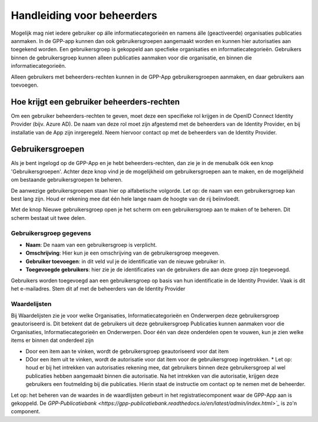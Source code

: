 .. _handleiding_beheerders_index:

Handleiding voor beheerders
===========================

Mogelijk mag niet iedere gebruiker op álle informatiecategorieën en namens álle (geactiveerde) organisaties publicaties aanmaken. In de GPP-app kunnen dan ook gebruikersgroepen aangemaakt worden en kunnen hier autorisaties aan toegekend worden. Een gebruikersgroep is gekoppeld aan specfieke organisaties en informatiecategorieën. Gebruikers binnen de gebruikersgroep kunnen alleen publicaties aanmaken voor die organisatie, en binnen die informatiecategorieën. 

Alleen gebruikers met beheerders-rechten kunnen in de GPP-App gebruikersgroepen aanmaken, en daar gebruikers aan toevoegen. 


Hoe krijgt een gebruiker beheerders-rechten
--------------------------------------------
Om een gebruiker beheerders-rechten te geven, moet deze een specifieke rol krijgen in de OpenID Connect Identity Provider (bijv. Azure AD). De naam van deze rol moet zijn afgestemd met de beheerders van de Identity Provider, en bij installatie van de App zijn inrgeregeld. Neem hiervoor contact op met de beheerders van de Identity Provider.


Gebruikersgroepen
-------------------------
Als je bent ingelogd op de GPP-App en je hebt beheerders-rechten, dan zie je in de menubalk óók een knop 'Gebruikersgroepen'. Achter deze knop vind je de mogelijkheid om gebruikersgroepen aan te maken, en de mogelijkheid om bestaande gebruikersgroepen te beheren. 

De aanwezige gebruikersgroepen staan hier op alfabetische volgorde. Let op: de naam van een gebruikersgroep kan best lang zijn. Houd er rekening mee dat één hele lange naam de hoogte van de rij beïnvloedt. 

Met de knop Nieuwe gebruikersgroep open je het scherm om een gebruikersgroep aan te maken of te beheren. Dit scherm bestaat uit twee delen.

Gebruikersgroep gegevens
^^^^^^^^^^^^^^^^^^^^^^^^^^

* **Naam**: De naam van een gebruikersgroep is verplicht. 
* **Omschrijving**: Hier kun je een omschrijving van de gebruikersgroep meegeven. 
* **Gebruiker toevoegen**: in dit veld vul je de identificatie van de nieuwe gebruiker in. 
* **Toegevoegde gebruikers**: hier zie je de identificaties van de gebruikers die aan deze groep zijn toegevoegd. 

Gebruikers worden toegevoegd aan een gebruikersgroep op basis van hun identificatie in de Identity Provider. Vaak is dit het e-mailadres. Stem dit af met de beheerders van de Identity Provider

Waardelijsten
^^^^^^^^^^^^^^^

Bij Waardelijsten zie je voor welke Organisaties, Informatiecategorieën en Onderwerpen deze gebruikersgroep geautoriseerd is. Dit betekent dat de gebruikers uit deze gebruikersgroep Publicaties kunnen aanmaken voor die Organisaties, Informatiecategorieën en Onderwerpen. Door één van deze onderdelen open te vouwen, kun je zien welke items er binnen dat onderdeel zijn

* Door een item aan te vinken, wordt de gebruikersgroep geautoriseerd voor dat item
* DOor een item uit te vinken, wordt de autorisatie voor dat item voor de gebruikersgroep ingetrokken. 
  * Let op: houd er bij het intrekken van autorisaties rekening mee, dat gebruikers binnen deze gebruikersgroep al wel publicaties hebben aangemaakt binnen die autorisatie. Na het intrekken van die autorisatie, krijgen deze gebruikers een foutmelding bij die publicaties. Hierin staat de instructie om contact op te nemen met de beheerder. 


Let op: het beheren van de waardes in de waardlijsten gebeurt in het registratiecomponent waar de GPP-App aan is gekoppeld. De `GPP-Publicatiebank <https://gpp-publicatiebank.readthedocs.io/en/latest/admin/index.html>`_` is zo'n component. 


